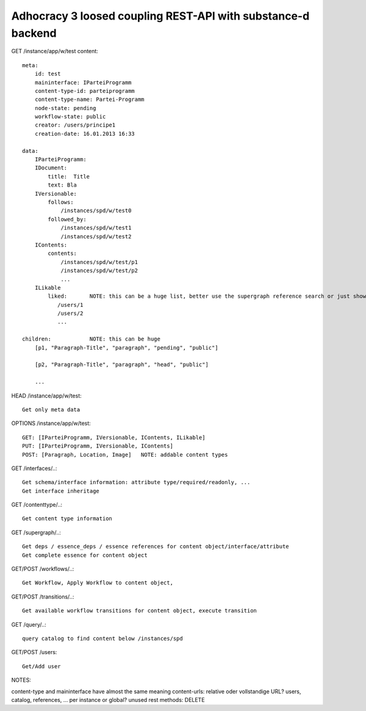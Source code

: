 Adhocracy 3 loosed coupling REST-API with substance-d backend
-------------------------------------------------------------

GET /instance/app/w/test
content::

    meta:
        id: test
        maininterface: IParteiProgramm
        content-type-id: parteiprogramm
        content-type-name: Partei-Programm
        node-state: pending
        workflow-state: public
        creator: /users/principe1
        creation-date: 16.01.2013 16:33

    data:
        IParteiProgramm:
        IDocument:
            title:  Title
            text: Bla
        IVersionable:
            follows:
                /instances/spd/w/test0
            followed_by:
                /instances/spd/w/test1
                /instances/spd/w/test2
        IContents:
            contents:
                /instances/spd/w/test/p1
                /instances/spd/w/test/p2
                ...
        ILikable
            liked:       NOTE: this can be a huge list, better use the supergraph reference search or just show a number
               /users/1
               /users/2
               ...

    children:            NOTE: this can be huge
        [p1, "Paragraph-Title", "paragraph", "pending", "public"]

        [p2, "Paragraph-Title", "paragraph", "head", "public"]

        ...

HEAD /instance/app/w/test::

    Get only meta data

OPTIONS /instance/app/w/test::

    GET: [IParteiProgramm, IVersionable, IContents, ILikable]
    PUT: [IParteiProgramm, IVersionable, IContents]
    POST: [Paragraph, Location, Image]   NOTE: addable content types

GET /interfaces/..::

    Get schema/interface information: attribute type/required/readonly, ...
    Get interface inheritage

GET /contenttype/..::

    Get content type information

GET /supergraph/..::

    Get deps / essence_deps / essence references for content object/interface/attribute
    Get complete essence for content object

GET/POST /workflows/..::

    Get Workflow, Apply Workflow to content object,

GET/POST /transitions/..::

    Get available workflow transitions for content object, execute transition

GET /query/..::

    query catalog to find content below /instances/spd

GET/POST /users::

    Get/Add user

NOTES::

content-type and maininterface have almost the same meaning
content-urls: relative oder vollstandige URL?
users, catalog, references, ... per instance or global?
unused rest methods: DELETE
